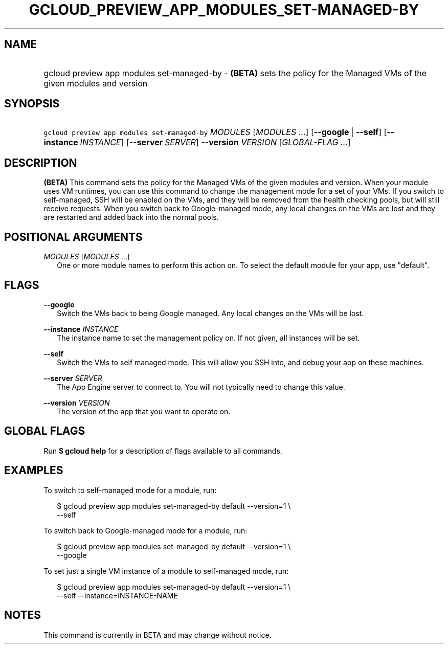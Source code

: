 
.TH "GCLOUD_PREVIEW_APP_MODULES_SET\-MANAGED\-BY" 1



.SH "NAME"
.HP
gcloud preview app modules set\-managed\-by \- \fB(BETA)\fR sets the policy for the Managed VMs of the given modules and version



.SH "SYNOPSIS"
.HP
\f5gcloud preview app modules set\-managed\-by\fR \fIMODULES\fR [\fIMODULES\fR\ ...] [\fB\-\-google\fR\ |\ \fB\-\-self\fR] [\fB\-\-instance\fR\ \fIINSTANCE\fR] [\fB\-\-server\fR\ \fISERVER\fR] \fB\-\-version\fR \fIVERSION\fR [\fIGLOBAL\-FLAG\ ...\fR]


.SH "DESCRIPTION"

\fB(BETA)\fR This command sets the policy for the Managed VMs of the given
modules and version. When your module uses VM runtimes, you can use this command
to change the management mode for a set of your VMs. If you switch to
self\-managed, SSH will be enabled on the VMs, and they will be removed from the
health checking pools, but will still receive requests. When you switch back to
Google\-managed mode, any local changes on the VMs are lost and they are
restarted and added back into the normal pools.



.SH "POSITIONAL ARGUMENTS"

\fIMODULES\fR [\fIMODULES\fR ...]
.RS 2m
One or more module names to perform this action on. To select the default module
for your app, use "default".


.RE

.SH "FLAGS"

\fB\-\-google\fR
.RS 2m
Switch the VMs back to being Google managed. Any local changes on the VMs will
be lost.

.RE
\fB\-\-instance\fR \fIINSTANCE\fR
.RS 2m
The instance name to set the management policy on. If not given, all instances
will be set.

.RE
\fB\-\-self\fR
.RS 2m
Switch the VMs to self managed mode. This will allow you SSH into, and debug
your app on these machines.

.RE
\fB\-\-server\fR \fISERVER\fR
.RS 2m
The App Engine server to connect to. You will not typically need to change this
value.

.RE
\fB\-\-version\fR \fIVERSION\fR
.RS 2m
The version of the app that you want to operate on.


.RE

.SH "GLOBAL FLAGS"

Run \fB$ gcloud help\fR for a description of flags available to all commands.



.SH "EXAMPLES"

To switch to self\-managed mode for a module, run:

.RS 2m
$ gcloud preview app modules set\-managed\-by default \-\-version=1 \e
    \-\-self
.RE

To switch back to Google\-managed mode for a module, run:

.RS 2m
$ gcloud preview app modules set\-managed\-by default \-\-version=1 \e
    \-\-google
.RE

To set just a single VM instance of a module to self\-managed mode, run:

.RS 2m
$ gcloud preview app modules set\-managed\-by default \-\-version=1 \e
    \-\-self \-\-instance=INSTANCE\-NAME
.RE



.SH "NOTES"

This command is currently in BETA and may change without notice.

